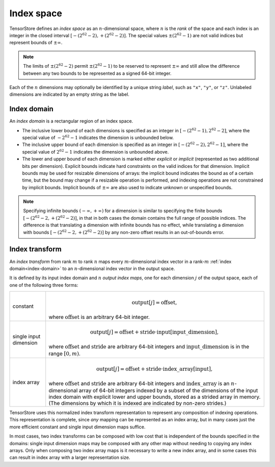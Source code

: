Index space
===========

TensorStore defines an *index space* as an :math:`n`-dimensional
space, where :math:`n` is the *rank* of the space and each
index is an integer in the closed interval :math:`[-(2^{62}-2),
+(2^{62}-2)]`.  The special values :math:`\pm (2^{62}-1)` are not valid
indices but represent bounds of :math:`\pm \infty`.

.. note::

   The limits of :math:`\pm (2^{62}-2)` permit :math:`\pm (2^{62}-1)` to be
   reserved to represent :math:`\pm \infty` and still allow the
   difference between any two bounds to be represented as a signed
   64-bit integer.

.. _dimension-labels:

Each of the :math:`n` dimensions may optionally be identified by a unique
string *label*, such as ``"x"``, ``"y"``, or ``"z"``.  Unlabeled
dimensions are indicated by an empty string as the label.

.. _implicit-bounds:
.. _index-domain:

Index domain
------------

An *index domain* is a rectangular region of an index space.

- The inclusive lower bound of each dimensions is specified as an
  integer in :math:`[-(2^{62}-1), 2^{62}-2]`, where the special value of
  :math:`-2^{62}-1` indicates the dimension is unbounded below.
- The inclusive upper bound of each dimension is specified as an
  integer in :math:`[-(2^{62}-2), 2^{62}-1]`, where the special value of
  :math:`2^{62}-1` indicates the dimension is unbounded above.
- The lower and upper bound of each dimension is marked either
  *explicit* or *implicit* (represented as two additional bits per
  dimension).  Explicit bounds indicate hard constraints on the valid
  indices for that dimension.  Implicit bounds may be used for
  resizable dimensions of arrays: the implicit bound indicates the
  bound as of a certain time, but the bound may change if a resizable
  operation is performed, and indexing operations are not constrained
  by implicit bounds.  Implicit bounds of :math:`\pm \infty` are also
  used to indicate unknown or unspecified bounds.

.. note::

   Specifying infinite bounds :math:`(-\infty, +\infty)` for a
   dimension is similar to specifying the finite bounds
   :math:`[-(2^{62}-2, +(2^{62}-2)]`, in that in both cases the domain
   contains the full range of possible indices.  The difference is
   that translating a dimension with infinite bounds has no effect,
   while translating a dimension with bounds :math:`[-(2^{62}-2,
   +(2^{62}-2)]` by any non-zero offset results in an out-of-bounds
   error.

.. _index-transform:

Index transform
---------------

An *index transform* from rank :math:`m` to rank :math:`n` maps every
:math:`m`-dimensional index vector in a rank-:math:`m` :ref:`index
domain<index-domain>` to an :math:`n`-dimensional index vector in the
output space.

It is defined by its input index domain and :math:`n` *output index
maps*, one for each dimension :math:`j` of the output space, each of
one of the following three forms:

.. list-table::
   :widths: auto

   * - constant
     - .. math::

          \mathrm{output}[j] = \mathrm{offset},

       where :math:`\mathrm{offset}` is an arbitrary 64-bit integer.
   * - single input dimension
     - .. math::

          \mathrm{output}[j] = \mathrm{offset} + \mathrm{stride} \cdot \mathrm{input}[\mathrm{input\_dimension}],

       where :math:`\mathrm{offset}` and :math:`\mathrm{stride}` are arbitrary 64-bit integers and
       :math:`\mathrm{input\_dimension}` is in the range :math:`[0, m)`.
   * - index array
     - .. math::

          \mathrm{output}[j] = \mathrm{offset} + \mathrm{stride} \cdot \mathrm{index\_array}[\mathrm{input}],

       where :math:`\mathrm{offset}` and :math:`\mathrm{stride}` are
       arbitrary 64-bit integers and :math:`\mathrm{index\_array}` is
       an :math:`n`-dimensional array of 64-bit integers indexed by a
       subset of the dimensions of the input index domain with
       explicit lower and upper bounds, stored as a strided array in
       memory.  (The dimensions by which it is indexed are indicated
       by non-zero strides.)

TensorStore uses this normalized index transform representation to
represent any composition of indexing operations.  This representation
is complete, since *any* mapping can be represented as an index array,
but in many cases just the more efficient constant and single input
dimension maps suffice.

In most cases, two index transforms can be composed with low cost that
is independent of the bounds specified in the domains: single input
dimension maps may be composed with any other map without needing to
copying any index arrays.  Only when composing two index array maps is
it necessary to write a new index array, and in some cases this can
result in index array with a larger representation size.
